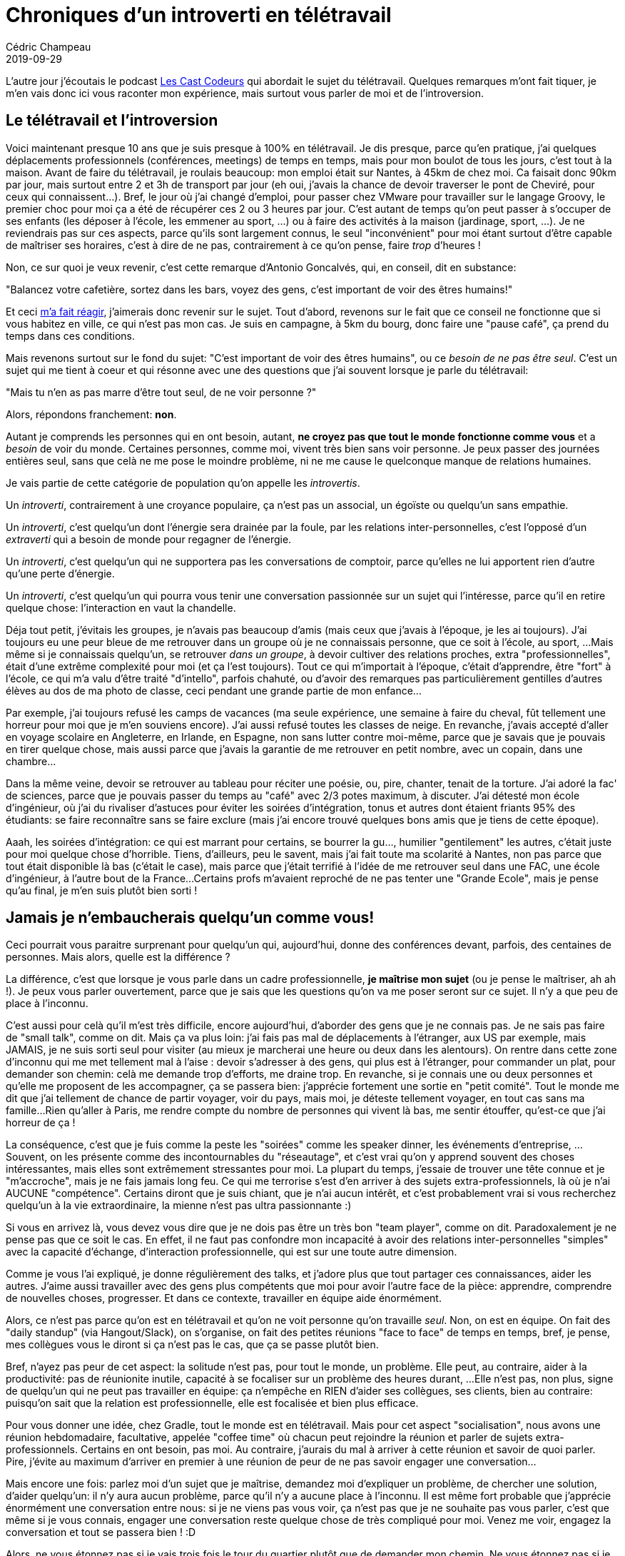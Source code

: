 = Chroniques d'un introverti en télétravail
Cédric Champeau
2019-09-29
:jbake-type: post
:jbake-tags: télétravail, introversion
:jbake-status: published
:source-highlighter: pygments
:id: introvert-remote
:linkattrs:

L'autre jour j'écoutais le podcast https://lescastcodeurs.com/2019/09/16/lcc-216-l-episode-ou-on-a-perdu-le-compte/[Les Cast Codeurs] qui abordait le sujet du télétravail.
Quelques remarques m'ont fait tiquer, je m'en vais donc ici vous raconter mon expérience, mais surtout vous parler de moi et de l'introversion.

## Le télétravail et l'introversion

Voici maintenant presque 10 ans que je suis presque à 100% en télétravail. Je dis presque, parce qu'en pratique, j'ai quelques déplacements professionnels (conférences, meetings) de temps en temps, mais pour mon boulot de tous les jours, c'est tout à la maison.
Avant de faire du télétravail, je roulais beaucoup: mon emploi était sur Nantes, à 45km de chez moi. Ca faisait donc 90km par jour, mais surtout entre 2 et 3h de transport par jour (eh oui, j'avais la chance de devoir traverser le pont de Cheviré, pour ceux qui connaissent...).
Bref, le jour où j'ai changé d'emploi, pour passer chez VMware pour travailler sur le langage Groovy, le premier choc pour moi ça a été de récupérer ces 2 ou 3 heures par jour.
C'est autant de temps qu'on peut passer à s'occuper de ses enfants (les déposer à l'école, les emmener au sport, ...) ou à faire des activités à la maison (jardinage, sport, ...).
Je ne reviendrais pas sur ces aspects, parce qu'ils sont largement connus, le seul "inconvénient" pour moi étant surtout d'être capable de maîtriser ses horaires, c'est à dire de ne pas, contrairement à ce qu'on pense, faire _trop_ d'heures !

Non, ce sur quoi je veux revenir, c'est cette remarque d'Antonio Goncalvés, qui, en conseil, dit en substance:

"Balancez votre cafetière, sortez dans les bars, voyez des gens, c'est important de voir des êtres humains!"

Et ceci https://twitter.com/CedricChampeau/status/1173893698997936130[m'a fait réagir], j'aimerais donc revenir sur le sujet.
Tout d'abord, revenons sur le fait que ce conseil ne fonctionne que si vous habitez en ville, ce qui n'est pas mon cas.
Je suis en campagne, à 5km du bourg, donc faire une "pause café", ça prend du temps dans ces conditions.

Mais revenons surtout sur le fond du sujet: "C'est important de voir des êtres humains", ou ce _besoin de ne pas être seul_.
C'est un sujet qui me tient à coeur et qui résonne avec une des questions que j'ai souvent lorsque je parle du télétravail:

"Mais tu n'en as pas marre d'être tout seul, de ne voir personne ?"

Alors, répondons franchement: **non**.

Autant je comprends les personnes qui en ont besoin, autant, **ne croyez pas que tout le monde fonctionne comme vous** et a _besoin_ de voir du monde.
Certaines personnes, comme moi, vivent très bien sans voir personne.
Je peux passer des journées entières seul, sans que celà ne me pose le moindre problème, ni ne me cause le quelconque manque de relations humaines.

Je vais partie de cette catégorie de population qu'on appelle les _introvertis_.

Un _introverti_, contrairement à une croyance populaire, ça n'est pas un associal, un égoïste ou quelqu'un sans empathie.

Un _introverti_, c'est quelqu'un dont l'énergie sera drainée par la foule, par les relations inter-personnelles, c'est l'opposé d'un _extraverti_ qui a besoin de monde pour regagner de l'énergie.

Un _introverti_, c'est quelqu'un qui ne supportera pas les conversations de comptoir, parce qu'elles ne lui apportent rien d'autre qu'une perte d'énergie.

Un _introverti_, c'est quelqu'un qui pourra vous tenir une conversation passionnée sur un sujet qui l'intéresse, parce qu'il en retire quelque chose: l'interaction en vaut la chandelle.
  
Déja tout petit, j'évitais les groupes, je n'avais pas beaucoup d'amis (mais ceux que j'avais à l'époque, je les ai toujours).
J'ai toujours eu une peur bleue de me retrouver dans un groupe où je ne connaissais personne, que ce soit à l'école, au sport, ...
Mais même si je connaissais quelqu'un, se retrouver _dans un groupe_, à devoir cultiver des relations proches, extra "professionnelles", était d'une extrême complexité pour moi (et ça l'est toujours).
Tout ce qui m'importait à l'époque, c'était d'apprendre, être "fort" à l'école, ce qui m'a valu d'être traité "d'intello", parfois chahuté, ou d'avoir des remarques pas particulièrement gentilles d'autres élèves au dos de ma photo de classe, ceci pendant une grande partie de mon enfance...

Par exemple, j'ai toujours refusé les camps de vacances (ma seule expérience, une semaine à faire du cheval, fût tellement une horreur pour moi que je m'en souviens encore).
J'ai aussi refusé toutes les classes de neige.
En revanche, j'avais accepté d'aller en voyage scolaire en Angleterre, en Irlande, en Espagne, non sans lutter contre moi-même, parce que je savais que je pouvais en tirer quelque chose, mais aussi parce que j'avais la garantie de me retrouver en petit nombre, avec un copain, dans une chambre...

Dans la même veine, devoir se retrouver au tableau pour réciter une poésie, ou, pire, chanter, tenait de la torture.
J'ai adoré la fac' de sciences, parce que je pouvais passer du temps au "café" avec 2/3 potes maximum, à discuter.
J'ai détesté mon école d'ingénieur, où j'ai du rivaliser d'astuces pour éviter les soirées d'intégration, tonus et autres dont étaient friants 95% des étudiants: se faire reconnaître sans se faire exclure (mais j'ai encore trouvé quelques bons amis que je tiens de cette époque).

Aaah, les soirées d'intégration: ce qui est marrant pour certains, se bourrer la gu..., humilier "gentilement" les autres, c'était juste pour moi quelque chose d'horrible.
Tiens, d'ailleurs, peu le savent, mais j'ai fait toute ma scolarité à Nantes, non pas parce que tout était disponible là bas (c'était le case), mais parce que j'était terrifié à l'idée de me retrouver seul dans une FAC, une école d'ingénieur, à l'autre bout de la France...
Certains profs m'avaient reproché de ne pas tenter une "Grande Ecole", mais je pense qu'au final, je m'en suis plutôt bien sorti !

## Jamais je n'embaucherais quelqu'un comme vous!

Ceci pourrait vous paraitre surprenant pour quelqu'un qui, aujourd'hui, donne des conférences devant, parfois, des centaines de personnes.
Mais alors, quelle est la différence ?

La différence, c'est que lorsque je vous parle dans un cadre professionnelle, **je maîtrise mon sujet** (ou je pense le maîtriser, ah ah !).
Je peux vous parler ouvertement, parce que je sais que les questions qu'on va me poser seront sur ce sujet.
Il n'y a que peu de place à l'inconnu.

C'est aussi pour celà qu'il m'est très difficile, encore aujourd'hui, d'aborder des gens que je ne connais pas.
Je ne sais pas faire de "small talk", comme on dit.
Mais ça va plus loin: j'ai fais pas mal de déplacements à l'étranger, aux US par exemple, mais JAMAIS, je ne suis sorti seul pour visiter (au mieux je marcherai une heure ou deux dans les alentours).
On rentre dans cette zone d'inconnu qui me met tellement mal à l'aise : devoir s'adresser à des gens, qui plus est à l'étranger, pour commander un plat, pour demander son chemin: celà me demande trop d'efforts, me draine trop.
En revanche, si je connais une ou deux personnes et qu'elle me proposent de les accompagner, ça se passera bien: j'apprécie fortement une sortie en "petit comité".
Tout le monde me dit que j'ai tellement de chance de partir voyager, voir du pays, mais moi, je déteste tellement voyager, en tout cas sans ma famille...
Rien qu'aller à Paris, me rendre compte du nombre de personnes qui vivent là bas, me sentir étouffer, qu'est-ce que j'ai horreur de ça !

La conséquence, c'est que je fuis comme la peste les "soirées" comme les speaker dinner, les événements d'entreprise, ...
Souvent, on les présente comme des incontournables du "réseautage", et c'est vrai qu'on y apprend souvent des choses intéressantes, mais elles sont extrêmement stressantes pour moi.
La plupart du temps, j'essaie de trouver une tête connue et je "m'accroche", mais je ne fais jamais long feu.
Ce qui me terrorise s'est d'en arriver à des sujets extra-professionnels, là où je n'ai AUCUNE "compétence".
Certains diront que je suis chiant, que je n'ai aucun intérêt, et c'est probablement vrai si vous recherchez quelqu'un à la vie extraordinaire, la mienne n'est pas ultra passionnante :)

Si vous en arrivez là, vous devez vous dire que je ne dois pas être un très bon "team player", comme on dit.
Paradoxalement je ne pense pas que ce soit le cas.
En effet, il ne faut pas confondre mon incapacité à avoir des relations inter-personnelles "simples" avec la capacité d'échange, d'interaction professionnelle, qui est sur une toute autre dimension.

Comme je vous l'ai expliqué, je donne régulièrement des talks, et j'adore plus que tout partager ces connaissances, aider les autres.
J'aime aussi travailler avec des gens plus compétents que moi pour avoir l'autre face de la pièce: apprendre, comprendre de nouvelles choses, progresser.
Et dans ce contexte, travailler en équipe aide énormément.

Alors, ce n'est pas parce qu'on est en télétravail et qu'on ne voit personne qu'on travaille _seul_.
Non, on est en équipe. On fait des "daily standup" (via Hangout/Slack), on s'organise, on fait des petites réunions "face to face" de temps en temps, bref, je pense, mes collègues vous le diront si ça n'est pas le cas, que ça se passe plutôt bien.

Bref, n'ayez pas peur de cet aspect: la solitude n'est pas, pour tout le monde, un problème.
Elle peut, au contraire, aider à la productivité: pas de réunionite inutile, capacité à se focaliser sur un problème des heures durant, ...
Elle n'est pas, non plus, signe de quelqu'un qui ne peut pas travailler en équipe: ça n'empêche en RIEN d'aider ses collègues, ses clients, bien au contraire: puisqu'on sait que la relation est professionnelle, elle est focalisée et bien plus efficace.

Pour vous donner une idée, chez Gradle, tout le monde est en télétravail.
Mais pour cet aspect "socialisation", nous avons une réunion hebdomadaire, facultative, appelée "coffee time" où chacun peut rejoindre la réunion et parler de sujets extra-professionnels.
Certains en ont besoin, pas moi.
Au contraire, j'aurais du mal à arriver à cette réunion et savoir de quoi parler.
Pire, j'évite au maximum d'arriver en premier à une réunion de peur de ne pas savoir engager une conversation...

Mais encore une fois: parlez moi d'un sujet que je maîtrise, demandez moi d'expliquer un problème, de chercher une solution, d'aider quelqu'un: il n'y aura aucun problème, parce qu'il n'y a aucune place à l'inconnu.
Il est même fort probable que j'apprécie énormément une conversation entre nous: si je ne viens pas vous voir, ça n'est pas que je ne souhaite pas vous parler, c'est que même si je vous connais, engager une conversation reste quelque chose de très compliqué pour moi. Venez me voir, engagez la conversation et tout se passera bien ! :D

Alors, ne vous étonnez pas si je vais trois fois le tour du quartier plutôt que de demander mon chemin.
Ne vous étonnez pas si je ne téléphone jamais, ne texte jamais.

Mais si vous faites partie de mes amis, vous avez énormément de chance: c'est que je tiens beaucoup à vous et vous tiens en haute estime !

## N'ayez pas honte d'être introvertis, faites comprendre ce que c'est

Je terminerais pas une remarque: dans mon https://twitter.com/CedricChampeau/status/1173893698997936130[Tweet original], je disais que je "me soignais".
C'est vrai et c'est faux à la fois.
Quand je dis que c'est vrai, c'est parce que conscient de l'importance et de la "non reconnaissance" de cette difficulté par les autres, j'essaie de travailler, notamment la prise de parole.
Je suis, par exemple, secrétaire du club de Karaté, ce qui me force à communiquer avec des gens que je ne connais pas.
Je suis aussi le coach de l'équipe de basket de mon fils de 10 ans, ce que j'adore faire: c'est une activité avec son enfant, qui est à la fois publique, mais aussi tellement gratifiante, voir ces enfants heureux de jouer, gagner, ... et ça me permet de travailler sur les relations avec les parents !

Et surtout, c'est aussi un message pour mon fils, qui a 10 ans donc mais me ressemble tellement: il a lui aussi beaucoup de mal à parler aux gens, mais je qu'il travaille dur pour se faire accepter. Lui aussi est si fier lorsqu'il a la reconnaissance de ses pairs... Il m'a fallu des années avant de mettre un nom à ce que je suis, un _introverti_, et aujourd'hui encore, je lutte pour ne plus en avoir _honte_.

